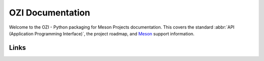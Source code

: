 .. Copyright 2023 Ross J. Duff MSc 
   The copyright holder licenses this file
   to you under the Apache License, Version 2.0 (the
   "License"); you may not use this file except in compliance
   with the License.  You may obtain a copy of the License at

      http://www.apache.org/licenses/LICENSE-2.0

   Unless required by applicable law or agreed to in writing,
   software distributed under the License is distributed on an
   "AS IS" BASIS, WITHOUT WARRANTIES OR CONDITIONS OF ANY
   KIND, either express or implied.  See the License for the
   specific language governing permissions and limitations
   under the License.

.. OZI documentation master file, created by
   sphinx-quickstart on Thu Jul 13 14:12:26 2023.
   You can adapt this file completely to your liking, but it should at least
   contain the root `toctree` directive.

OZI Documentation
=================

Welcome to the OZI - Python packaging for Meson Projects documentation.
This covers the standard :abbr:`API (Application Programming Interface)`, 
the project roadmap, and `Meson <https://mesonbuild.com>`_ support information.

Links
^^^^^
.. image:: https://img.shields.io/badge/Python%20Package%20Index-grey?style=for-the-badge&logo=pypi
   :alt: Static Badge
   :target: https://pypi.org/project/OZI/

.. image:: https://img.shields.io/badge/Repository-grey?style=for-the-badge&logo=git
   :alt: Static Badge
   :target: https://github.com/rjdbcm/OZI/

.. image:: https://img.shields.io/badge/Homepage-grey?style=for-the-badge&logo=googledomains
   :alt: Static Badge
   :target: https://oziproject.dev/

.. card:: Contents

   .. toctree::
      :maxdepth: 2

      Home <self>
      standards
      backporting

   .. card:: :ref:`genindex`
      :link: genindex
      :link-type: ref

   .. card:: :ref:`search`
      :link: search
      :link-type: ref
